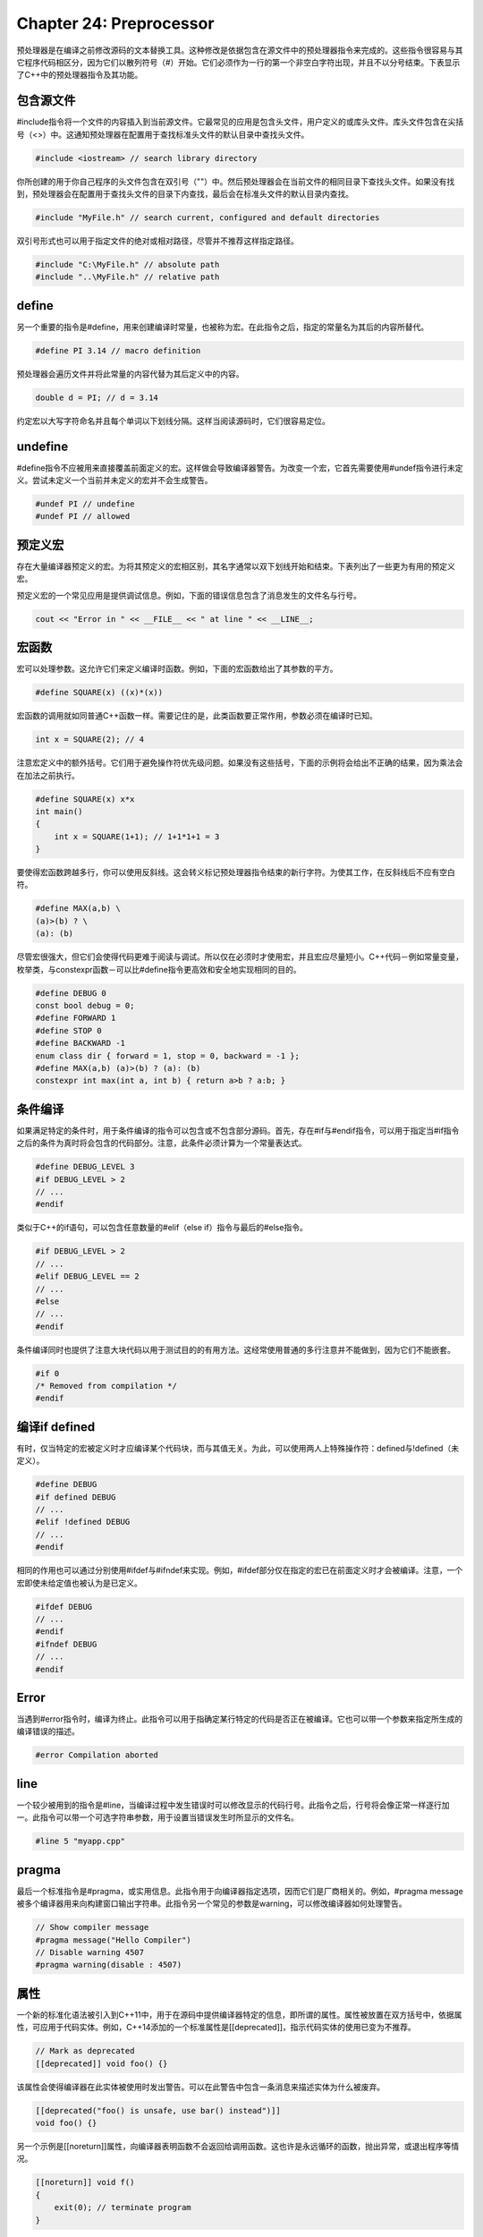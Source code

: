 Chapter 24: Preprocessor
^^^^^^^^^^^^^^^^^^^^^^^^^^^^^^^^

预处理器是在编译之前修改源码的文本替换工具。这种修改是依据包含在源文件中的预处理器指令来完成的。这些指令很容易与其它程序代码相区分，因为它们以散列符号（#）开始。它们必须作为一行的第一个非空白字符出现，并且不以分号结束。下表显示了C++中的预处理器指令及其功能。

.. image:: _images/24-1.png

包含源文件
=====================

#include指令将一个文件的内容插入到当前源文件。它最常见的应用是包含头文件，用户定义的或库头文件。库头文件包含在尖括号（<>）中。这通知预处理器在配置用于查找标准头文件的默认目录中查找头文件。

.. code::

    #include <iostream> // search library directory

你所创建的用于你自己程序的头文件包含在双引号（""）中。然后预处理器会在当前文件的相同目录下查找头文件。如果没有找到，预处理器会在配置用于查找头文件的目录下内查找，最后会在标准头文件的默认目录内查找。

.. code::

    #include "MyFile.h" // search current, configured and default directories

双引号形式也可以用于指定文件的绝对或相对路径，尽管并不推荐这样指定路径。

.. code::

    #include "C:\MyFile.h" // absolute path
    #include "..\MyFile.h" // relative path

define
=====================

另一个重要的指令是#define，用来创建编译时常量，也被称为宏。在此指令之后，指定的常量名为其后的内容所替代。

.. code::

    #define PI 3.14 // macro definition

预处理器会遍历文件并将此常量的内容代替为其后定义中的内容。

.. code::

    double d = PI; // d = 3.14

约定宏以大写字符命名并且每个单词以下划线分隔。这样当阅读源码时，它们很容易定位。

undefine
===================

#define指令不应被用来直接覆盖前面定义的宏。这样做会导致编译器警告。为改变一个宏，它首先需要使用#undef指令进行未定义。尝试未定义一个当前并未定义的宏并不会生成警告。

.. code::

    #undef PI // undefine
    #undef PI // allowed

预定义宏
==============

存在大量编译器预定义的宏。为将其预定义的宏相区别，其名字通常以双下划线开始和结束。下表列出了一些更为有用的预定义宏。

.. image:: _images/24-2.png

预定义宏的一个常见应用是提供调试信息。例如，下面的错误信息包含了消息发生的文件名与行号。

.. code::

    cout << "Error in " << __FILE__ << " at line " << __LINE__;

宏函数
============

宏可以处理参数。这允许它们来定义编译时函数。例如，下面的宏函数给出了其参数的平方。

.. code::

    #define SQUARE(x) ((x)*(x))

宏函数的调用就如同普通C++函数一样。需要记住的是，此类函数要正常作用，参数必须在编译时已知。

.. code::

    int x = SQUARE(2); // 4

注意宏定义中的额外括号。它们用于避免操作符优先级问题。如果没有这些括号，下面的示例将会给出不正确的结果，因为乘法会在加法之前执行。

.. code::

    #define SQUARE(x) x*x
    int main()
    {
        int x = SQUARE(1+1); // 1+1*1+1 = 3
    }

要使得宏函数跨越多行，你可以使用反斜线。这会转义标记预处理器指令结束的新行字符。为使其工作，在反斜线后不应有空白符。

.. code::

    #define MAX(a,b) \
    (a)>(b) ? \
    (a): (b)

尽管宏很强大，但它们会使得代码更难于阅读与调试。所以仅在必须时才使用宏，并且宏应尽量短小。C++代码－例如常量变量，枚举类，与constexpr函数－可以比#define指令更高效和安全地实现相同的目的。

.. code::

    #define DEBUG 0
    const bool debug = 0;
    #define FORWARD 1
    #define STOP 0
    #define BACKWARD -1
    enum class dir { forward = 1, stop = 0, backward = -1 };
    #define MAX(a,b) (a)>(b) ? (a): (b)
    constexpr int max(int a, int b) { return a>b ? a:b; }

条件编译
===============

如果满足特定的条件时，用于条件编译的指令可以包含或不包含部分源码。首先，存在#if与#endif指令，可以用于指定当#if指令之后的条件为真时将会包含的代码部分。注意，此条件必须计算为一个常量表达式。

.. code::

    #define DEBUG_LEVEL 3
    #if DEBUG_LEVEL > 2
    // ...
    #endif

类似于C++的if语句，可以包含任意数量的#elif（else if）指令与最后的#else指令。

.. code::

    #if DEBUG_LEVEL > 2
    // ...
    #elif DEBUG_LEVEL == 2
    // ...
    #else
    // ...
    #endif

条件编译同时也提供了注意大块代码以用于测试目的的有用方法。这经常使用普通的多行注意并不能做到，因为它们不能嵌套。

.. code::

    #if 0
    /* Removed from compilation */
    #endif

编译if defined
====================

有时，仅当特定的宏被定义时才应编译某个代码块，而与其值无关。为此，可以使用两人上特殊操作符：defined与!defined（未定义）。

.. code::

    #define DEBUG
    #if defined DEBUG
    // ...
    #elif !defined DEBUG
    // ...
    #endif

相同的作用也可以通过分别使用#ifdef与#ifndef来实现。例如，#ifdef部分仅在指定的宏已在前面定义时才会被编译。注意，一个宏即使未给定值也被认为是已定义。

.. code::

    #ifdef DEBUG
    // ...
    #endif
    #ifndef DEBUG
    // ...
    #endif

Error
==============

当遇到#error指令时，编译为终止。此指令可以用于指确定某行特定的代码是否正在被编译。它也可以带一个参数来指定所生成的编译错误的描述。

.. code::

    #error Compilation aborted

line
========

一个较少被用到的指令是#line，当编译过程中发生错误时可以修改显示的代码行号。此指令之后，行号将会像正常一样逐行加一。此指令可以带一个可选字符串参数，用于设置当错误发生时所显示的文件名。

.. code::

    #line 5 "myapp.cpp"

pragma
==============

最后一个标准指令是#pragma，或实用信息。此指令用于向编译器指定选项，因而它们是厂商相关的。例如，#pragma message被多个编译器用来向构建窗口输出字符串。此指令另一个常见的参数是warning，可以修改编译器如何处理警告。

.. code::

    // Show compiler message
    #pragma message("Hello Compiler")
    // Disable warning 4507
    #pragma warning(disable : 4507)

属性
==========

一个新的标准化语法被引入到C++11中，用于在源码中提供编译器特定的信息，即所谓的属性。属性被放置在双方括号中，依据属性，可应用于代码实体。例如，C++14添加的一个标准属性是[[deprecated]]，指示代码实体的使用已变为不推荐。

.. code::

    // Mark as deprecated
    [[deprecated]] void foo() {}

该属性会使得编译器在此实体被使用时发出警告。可以在此警告中包含一条消息来描述实体为什么被废弃。

.. code::

    [[deprecated("foo() is unsafe, use bar() instead")]]
    void foo() {}

另一个示例是[[noreturn]]属性，向编译器表明函数不会返回给调用函数。这也许是永远循环的函数，抛出异常，或退出程序等情况。

.. code::

    [[noreturn]] void f()
    {
        exit(0); // terminate program
    }

编译器可以该属性进行优化以及提供警告此函数调用之后的语句不会到达。
